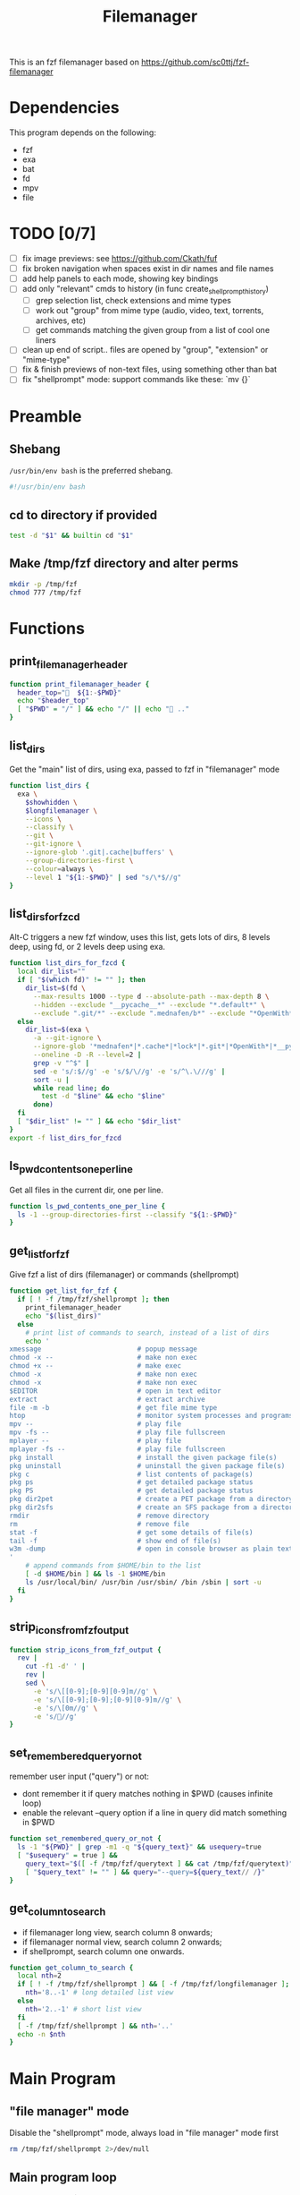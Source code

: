 #+title: Filemanager
#+PROPERTY: header-args :tangle ./filemanager

This is an fzf filemanager based on https://github.com/sc0ttj/fzf-filemanager

* Dependencies
This program depends on the following:
+ fzf
+ exa
+ bat
+ fd
+ mpv
+ file

* TODO [0/7]
+ [ ] fix image previews: see https://github.com/Ckath/fuf
+ [ ] fix broken navigation when spaces exist in dir names and file names
+ [ ] add help panels to each mode, showing key bindings
+ [ ] add only "relevant" cmds to history (in func create_shellprompt_history)
  + [ ] grep selection list, check extensions and mime types
  + [ ] work out "group" from mime type (audio, video, text, torrents, archives, etc)
  + [ ] get commands matching the given group from a list of cool one liners
+ [ ] clean up end of script.. files are opened by "group", "extension" or "mime-type"
+ [ ] fix & finish previews of non-text files, using something other than bat
+ [ ] fix "shellprompt" mode: support commands like these: `mv {}`

* Preamble
** Shebang
=/usr/bin/env bash= is the preferred shebang.
#+begin_src bash
#!/usr/bin/env bash
#+end_src

** cd to directory if provided
#+begin_src bash
test -d "$1" && builtin cd "$1"
#+end_src

** Make /tmp/fzf directory and alter perms
#+begin_src bash
mkdir -p /tmp/fzf
chmod 777 /tmp/fzf
#+end_src

* Functions
** print_filemanager_header
#+begin_src bash
function print_filemanager_header {
  header_top="  ${1:-$PWD}"
  echo "$header_top"
  [ "$PWD" = "/" ] && echo "/" || echo " .."
}
#+end_src

** list_dirs
Get the "main" list of dirs, using exa, passed to fzf in "filemanager" mode
#+begin_src bash
function list_dirs {
  exa \
    $showhidden \
    $longfilemanager \
    --icons \
    --classify \
    --git \
    --git-ignore \
    --ignore-glob '.git|.cache|buffers' \
    --group-directories-first \
    --colour=always \
    --level 1 "${1:-$PWD}" | sed "s/\*$//g"
}
#+end_src

** list_dirs_for_fzcd
Alt-C triggers a new fzf window, uses this list, gets lots of dirs, 8 levels deep, using fd, or 2 levels deep using exa.
#+begin_src bash
function list_dirs_for_fzcd {
  local dir_list=""
  if [ "$(which fd)" != "" ]; then
    dir_list=$(fd \
      --max-results 1000 --type d --absolute-path --max-depth 8 \
      --hidden --exclude "__pycache__*" --exclude "*.default*" \
      --exclude ".git/*" --exclude ".mednafen/b*" --exclude "*OpenWith*")
  else
    dir_list=$(exa \
      -a --git-ignore \
      --ignore-glob '*mednafen*|*.cache*|*lock*|*.git*|*OpenWith*|*__pycache__*' \
      --oneline -D -R --level=2 |
      grep -v "^$" |
      sed -e 's/:$//g' -e 's/$/\//g' -e 's/^\.\///g' |
      sort -u |
      while read line; do
        test -d "$line" && echo "$line"
      done)
  fi
  [ "$dir_list" != "" ] && echo "$dir_list"
}
export -f list_dirs_for_fzcd
#+end_src

** ls_pwd_contents_one_per_line
Get all files in the current dir, one per line.
#+begin_src bash
function ls_pwd_contents_one_per_line {
  ls -1 --group-directories-first --classify "${1:-$PWD}"
}
#+end_src

** get_list_for_fzf
Give fzf a list of dirs (filemanager) or commands (shellprompt)
#+begin_src bash
function get_list_for_fzf {
  if [ ! -f /tmp/fzf/shellprompt ]; then
    print_filemanager_header
    echo "$(list_dirs)"
  else
    # print list of commands to search, instead of a list of dirs
    echo '
xmessage                        # popup message
chmod -x --                     # make non exec
chmod +x --                     # make exec
chmod -x                        # make non exec
chmod -x                        # make non exec
$EDITOR                         # open in text editor
extract                         # extract archive
file -m -b                      # get file mime type
htop                            # monitor system processes and programs
mpv --                          # play file
mpv -fs --                      # play file fullscreen
mplayer --                      # play file
mplayer -fs --                  # play file fullscreen
pkg install                     # install the given package file(s)
pkg uninstall                   # uninstall the given package file(s)
pkg c                           # list contents of package(s)
pkg ps                          # get detailed package status
pkg PS                          # get detailed package status
pkg dir2pet                     # create a PET package from a directory
pkg dir2sfs                     # create an SFS package from a directory
rmdir                           # remove directory
rm                              # remove file
stat -f                         # get some details of file(s)
tail -f                         # show end of file(s)
w3m -dump                       # open in console browser as plain text
'
    # append commands from $HOME/bin to the list
    [ -d $HOME/bin ] && ls -1 $HOME/bin
    ls /usr/local/bin/ /usr/bin /usr/sbin/ /bin /sbin | sort -u
  fi
}
#+end_src

** strip_icons_from_fzf_output
#+begin_src bash
function strip_icons_from_fzf_output {
  rev |
    cut -f1 -d' ' |
    rev |
    sed \
      -e 's/\[[0-9];[0-9][0-9]m//g' \
      -e 's/\[[0-9];[0-9];[0-9][0-9]m//g' \
      -e 's/\[0m//g' \
      -e 's///g'
}
#+end_src

** set_remembered_query_or_not
remember user input ("query") or not:
+ dont remember it if query matches nothing in $PWD (causes infinite loop)
+ enable the relevant --query option if a line in query did match something in $PWD
#+begin_src bash
function set_remembered_query_or_not {
  ls -1 "${PWD}" | grep -m1 -q "${query_text}" && usequery=true
  [ "$usequery" = true ] &&
    query_text="$([ -f /tmp/fzf/querytext ] && cat /tmp/fzf/querytext)" &&
    [ "$query_text" != "" ] && query="--query=${query_text// /}"
}
#+end_src

** get_column_to_search
+ if filemanager long view, search column 8 onwards;
+ if filemanager normal view, search column 2 onwards;
+ if shellprompt, search column one onwards.
#+begin_src bash
function get_column_to_search {
  local nth=2
  if [ ! -f /tmp/fzf/shellprompt ] && [ -f /tmp/fzf/longfilemanager ]; then
    nth='8..-1' # long detailed list view
  else
    nth='2..-1' # short list view
  fi
  [ -f /tmp/fzf/shellprompt ] && nth='..'
  echo -n $nth
}
#+end_src

* Main Program
** "file manager" mode
Disable the "shellprompt" mode, always load in "file manager" mode first
#+begin_src bash
rm /tmp/fzf/shellprompt 2>/dev/null
#+end_src

** Main program loop
Pass contents of $PWD to fzf choose a dir to cd and reload, choose a file to open it, hit ! to toggle to shellprompt mode.
*** START
#+begin_src bash
while :; do
#+end_src

*** Config
**** UI
#+begin_src bash
  header_text="? for help"
  #  header_text="↑,↓,←,→,⏎,],[   ! for shell   tab/shft-tab   ctrl-h/p/l/q"
  #header_text="controls:  move ↑,↓,←,→,⏎   move preview ],[   shell !   help ?  "
  header_text="${header_text} "
  prompt_text="Search: "
#+end_src

**** hidden files
#+begin_src bash
  showhidden=''
#+end_src

**** query
#+begin_src bash
  query=""
  query_text="$(cat /tmp/fzf/querytext 2>/dev/null)"
  usequery=false
#+end_src

**** fullscreen
Can be enabled with the '-fs' flag
#+begin_src bash
  fullscreen=''
#+end_src

**** misc
#+begin_src bash
  hidepreview=''
  longfilemanager=''
  disablesearch=''
  shellprompt_options=''
  history_file=''
#+end_src

*** Apply some settings
#+begin_src bash
  # Show hidden files or not
  [ -f /tmp/fzf/showhidden ] && showhidden='-a'
  [ -f /tmp/fzf/longfilemanager ] && longfilemanager='--long'
  # Enable/disable previe wpanel
  [ ! -f /tmp/fzf/showpreview ] && hidepreview=":hidden"
  # Enable/disable fullscreen
  echo "$@" | grep -qE '\-fs |\-fs$' && fullscreen='--no-height'
#+end_src
*** set_remembered_query_or_not()
#+begin_src bash
  set_remembered_query_or_not
#+end_src

*** draw UI
**** preview panel
#+begin_src bash
  preview_panel="VAL={2}; [ -f {8} -o -d {8} ] && VAL={8}; test -f \$VAL && \
  {
    file -biz \$PWD/\$VAL | grep ^text &>/dev/null && {
      echo \$PWD/\$VAL | xargs bat --color=always --decorations=never;
    }
    file -biz \$PWD/\$VAL | grep ^image &>/dev/null && {
      w3mimg.sh \$PWD/\$VAL
    }
    file -biz \$PWD/\$VAL | grep '/pdf' &>/dev/null && {
      zathura \$PWD/\$VAL
    }
    file -biz \$PWD/\$VAL | grep -E '^video|audio' &>/dev/null && {
      mpv \$PWD/\$VAL
    }
    file -biz \$PWD/\$VAL | grep 'x-tar' &>/dev/null && {
      tar -tvf \$PWD/\$VAL
    }
  }  \
  || \
  { \
    [ \$VAL != \$PWD ] && exa \
      $showhidden \
      --oneline \
      --git-ignore \
      --git \
      --colour=always \
      --icons \
      --group-directories-first \
      --classify \
      --level 1 \
      \$VAL 2>/dev/null
  }
  "
#+end_src

**** shellprompt header text
#+begin_src bash
  shellprompt_header_text="
- Type stuff         to filter the commands
- Tab                to auto complete a command
- Up/Down            to cycle through the commands
- Shift-Up/          to cycle through the command history

Current directory: $PWD

Current selection (\"\$@\"):

$(cat /tmp/fzf/selection 2>/dev/null)

Enter a command to run on the current selection: "
#+end_src

*** keybinds
#+begin_src bash
  # set the key binding for enter key, used like so
  # --bind="enter:$var"
  enter_binding=accept

  # set key binding for / key
  fslash_binding='--bind /:accept'
#+end_src

*** shell prompt mode
#+begin_src bash
  # Enable/disable shell prompt mode:
  # - user can enter commands on the selected items, "$@"
  # - disables the "as you type" result filtering
  # - changes prompt "icon"
  # - changes header text
  if [ -f /tmp/fzf/shellprompt ]; then
    header_text="$shellprompt_header_text"
    # text shown before (left of) the user input
    prompt_text="$ "
    hidepreview=":hidden"
    longfilemanager=""
    usequery=false
    # uncomment below to prevent input being a search thing
    #disablesearch="--phony"

    enter_binding='replace-query+execute(echo {n} > /tmp/fzf/selectedline; \
      echo {q} > /tmp/fzf/querytext;)+abort+execute:\
      cat /tmp/fzf/selection | \
        while read selected; \
        do \
          $(echo {} | sed -e "s/#.*//g" -e "s/  //g") "$selected" | IFS=$'\n' fzf --phony --info=hidden --prompt="" --black; \
       done'

    # dont allow / to trigger accept(), as in file browser view,
    # let it be typed out normally
    fslash_binding=''

    # NOTE!
    # I cannot make fzf cannot parse any spaces at all in
    # $shellprompt_options! Solution: put the vars _inside_
    # the execute() calls

    # set the fzf settings we want for the "shellprompt" mode
    shellprompt_options="
      --bind left:backward-char
      --bind right:forward-char
      --bind shift-up:previous-history
      --bind shift-down:next-history
      --bind up:up
      --bind shift-tab:up
      --bind down:down
      --bind tab:replace-query
      --bind ctrl-p:ignore
      --layout=reverse-list
      --query="

    # tell fzf to use that history
    history_file="--history=/tmp/fzf/cmd_hist"
  fi
#+end_src


#+begin_src bash
  # selected is the name of the file(s) or dir(s) we will select using fzf
  #
  # - if its a dir, cd into it, run this loop again
  # - if its a file, process it by file type and mime type
  #
  selected=$(get_list_for_fzf |
    IFS=$'\n' fzf \
      $query \
      $disablesearch \
      $fullscreen \
      $history_file \
      --filepath-word \
      --select-1 \
      --multi \
      --tabstop=4 \
      --ansi \
      --no-border \
      --nth=$(get_column_to_search) \
      --no-bold \
      --no-hscroll \
      --border \
      --margin=0% \
      --info=hidden \
      --header="$header_text" \
      --header-lines=0 \
      --prompt="$prompt_text" \
      --preview-window right:82:noborder"$hidepreview" \
      --preview "$preview_panel" \
      --bind '~:execute(xmessage current_line="\"{}\" toggled=\"$(cat {+f})\" \"PWD=$PWD\"" ### <-- replace)' \
      --bind '?:execute(xmessage "HELP MENU")' \
      --bind 'alt-/:execute(xmessage "PWD=$PWD")' \
      --bind 'ctrl-/:execute(xmessage "PWD=$PWD")' \
      --bind 'ctrl-a:select-all' \
      --bind 'change:top' \
      --bind 'pgup:half-page-up' \
      --bind 'pgdn:half-page-down' \
      --bind 'shift-up:half-page-up' \
      --bind 'shift-down:half-page-down' \
      --bind 'shift-left:preview-page-up' \
      --bind 'shift-right:preview-page-down' \
      --bind '[:preview-page-up' \
      --bind ']:preview-page-down' \
      --bind 'left:execute-silent(rm /tmp/fzf/querytext;)+clear-query+clear-selection+unix-line-discard+top+down+reload(builtin cd ..; echo "..")+top+down+accept' \
      --bind 'right:execute-silent(rm /tmp/fzf/querytext;)+accept' \
      --bind '!:execute(\
         cat "{+f}" | rev | cut -f1 -d" " | rev > /tmp/fzf/selection)+execute(
          [ ! -f /tmp/fzf/shellprompt ] \
            && echo {q} > /tmp/fzf/shellprompt \
            || rm /tmp/fzf/shellprompt;
          [ -f /tmp/fzf/shellprompt ] \
          && echo {q} > /tmp/fzf/querytext)+abort' \
      --bind 'alt-c:abort+execute(echo QUIT; list_dirs_for_fzcd | IFS=$"\n" fzf --select-1 | exec xargs filemanager)' \
      --bind 'ctrl-o:accept' \
      --bind 'ctrl-p:toggle-preview+execute(\
          [ ! -f /tmp/fzf/showpreview ] && touch /tmp/fzf/showpreview || rm /tmp/fzf/showpreview; \
        )' \
      --bind 'ctrl-l:clear-selection+clear-query+execute-silent(\
          [ ! -f /tmp/fzf/longfilemanager ] \
            && touch /tmp/fzf/longfilemanager \
            || rm /tmp/fzf/longfilemanager; \
        )+top+accept' \
      --bind 'ctrl-h:clear-selection+execute-silent(\
          [ ! -f /tmp/fzf/showhidden ] \
            && touch /tmp/fzf/showhidden \
            || rm /tmp/fzf/showhidden \
        )+top+accept' \
      --bind 'ctrl-q:clear-selection+execute(echo QUIT)+abort' \
      --bind 'esc:clear-selection' \
      $shellprompt_options \
      --bind "enter:$enter_binding" \
      $fslash_binding |
    strip_icons_from_fzf_output)

  # phew .. now have a newline separated list of more or more things
  # in $selection, so lets do something with it...

  if [ -d "$selected" ]; then
    builtin cd "$selected"
  elif [ "$selected" = "QUIT" ]; then
    break
  else
    selected=$(echo "$selected" | tr '\n' ' ')
    # we _finally_ have our selection...
    # now... lets go through the files (or dirs) we have in
    # $selected, and choose what to do with them, based on type

    # if all selected files are of the same type, open them all at once
    file_cmd=''
    files=''
    # for each $f, set the cmd to run based on its mime type,
    # and add it to $files
    for f in $selected; do
      case "$(file --mime-type -b "$f")" in
        text* | app*text* | app*json | app*csv | app*perl | app*php | app*pyt* | app*ruby | app*script | app*xml)
          [ -f "$f" ] &&
            file_cmd="${EDITOR:-vi}" &&
            files="${files} $f"
          ;;
        image*)
          [ -f "$f" ] &&
            file_cmd="feh -Z -x -F -B black" &&
            files="${files} $f"
          ;;
      esac
    done
    # if we found a match, run the cmd against the files,
    # then continue loop (back to get dirs + fzf)
    [ "$file_cmd" != "" ] &&
      [ "$files" != "" ] &&
      $file_cmd $files && continue

    # if still no match, process archive files
    for f in $selected; do
      # get the full path to $f as $file and its dir as $folder
      function get_filepath {
        file="$f"
        folder=$(dirname "$f" | xargs realpath)
        [ "$folder" = "$PWD" ] &&
          folder="$folder/${file%.*}" &&
          folder="${folder//.tar/}"
        file=$(realpath "$f")
      }
      # mv foo/foo/* to foo/*, if needed
      function archive_cleanup {
        spare_dir=$(echo "$folder/$(basename "$folder")" | sed 's|//|/|g')
        if [ -d "$spare_dir" ] &&
          [ "$spare_dir" != "" ] &&
          [ "$spare_dir" != '/' ]; then
          mv "$spare_dir/"* "$folder/"
          rmdir "$spare_dir"
        fi
      }

      # try to unpack $f, and continue back to fzf if successful
      (
        # get full paths of archive, empty for now, but we'll use
        # get_filepath to set values from $f
        file=''
        folder=''
        case "$f" in
          *.tar.bz2)
            get_filepath
            tar xvjf "$file"
            ;;
          *.tar.gz)
            get_filepath
            tar xvzf "$file"
            ;;
          *.tar.xz)
            get_filepath
            tar xvJf "$file"
            ;;
          *.lzma)
            get_filepath
            unlzma "$file"
            ;;
          *.bz2)
            get_filepath
            bunzip2 "$file"
            ;;
          *.rar)
            get_filepath
            unrar x -ad "$file"
            ;;
          *.gz)
            get_filepath
            gunzip "$file"
            ;;
          *.tar)
            get_filepath
            tar xvf "$file"
            ;;
          *.tbz2)
            get_filepath
            tar xvjf "$file"
            ;;
          *.tgz)
            get_filepath
            tar xvzf "$file"
            ;;
          *.zip)
            get_filepath
            unzip "$file"
            ;;
          *.Z)
            get_filepath
            uncompress "$file"
            ;;
          *.7z)
            get_filepath
            7z x "$file"
            ;;
          *.rar)
            get_filepath
            unrar x "$file"
            ;;
          *.xz)
            get_filepath
            unxz "$file"
            ;;
          *.exe)
            get_filepath
            cabextract "$file"
            ;;
          *.deb)
            get_filepath
            pkg unpack "$file"
            ;;
          *.rpm)
            get_filepath
            pkg unpack "$file"
            ;;
          *.pet)
            get_filepath
            pkg unpack "$file"
            ;;
          *.sfs)
            get_filepath
            unsquashfs "$file"
            ;;
          *) false ;;
        esac
        # now move name/name/<files> to name/<files>
        archive_cleanup

      ) && continue
    done

    # else, check what we got by mime-type
    for f in $selected; do
      case "$(file --mime-type -b "$f")" in
        image*)
          feh -Z -x -F -B black "$f"
          ;;
        audio*)
          ffplay -i "$f" -hide_banner -vn -nodisp -fast -autoexit -exitonkeydown ||
            aplay -i "$f" 2>/dev/null
          ;;
        video*)
          mpv -fs -zoom "$f" 2>/dev/null ||
            mplayer -fs -zoom "$f" 2>/dev/null ||
            ffplay -i "$f" -fs -hide_banner -fast -autoexit 2>/dev/null
          ;;
      esac
    done
  fi

done

# if user exited properly, dont keep the search query
rm /tmp/fzf/querytext 2>/dev/null
#+end_src
